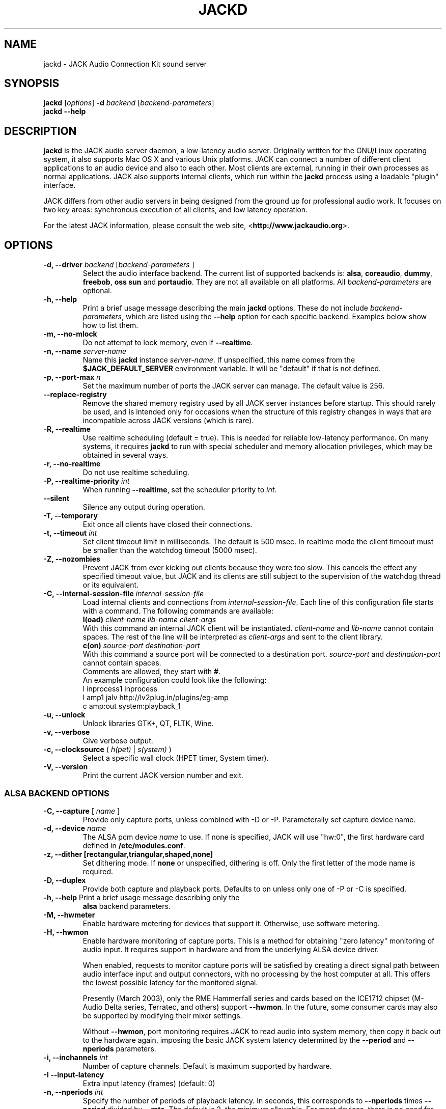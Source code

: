 .TH "JACKD" "1" "July 2021" "1.9.12" ""
.SH "NAME"
jackd \- JACK Audio Connection Kit sound server
.SH "SYNOPSIS"
\fBjackd\fR [\fIoptions\fR] \fB\-d\fI backend \fR 
[\fIbackend\-parameters\fR]
.br
\fBjackd \-\-help\fR
.SH "DESCRIPTION"
\fBjackd\fR is the JACK audio server daemon, a low\-latency audio
server.  Originally written for the
GNU/Linux operating system, it also supports Mac OS X and various Unix
platforms.  JACK can connect a number of different client applications
to an audio device and also to each other.  Most clients are external,
running in their own processes as normal applications.  JACK also
supports internal clients, which run within the \fBjackd\fR process
using a loadable "plugin" interface.

JACK differs from other audio servers in being designed from the
ground up for professional audio work.  It focuses on two key areas:
synchronous execution of all clients, and low latency operation.

For the latest JACK information, please consult the web site,
<\fBhttp://www.jackaudio.org\fR>.
.SH "OPTIONS"
.TP
\fB\-d, \-\-driver \fIbackend\fR [\fIbackend\-parameters\fR ]
.br
Select the audio interface backend.  The current list of supported
backends is: \fBalsa\fR, \fBcoreaudio\fR, \fBdummy\fR, \fBfreebob\fR,
\fBoss\fR \fBsun\fR and \fBportaudio\fR.  They are not all available
on all platforms.  All \fIbackend\-parameters\fR are optional.

.TP
\fB\-h, \-\-help\fR
.br
Print a brief usage message describing the main \fBjackd\fR options.
These do not include \fIbackend\-parameters\fR, which are listed using
the \fB\-\-help\fR option for each specific backend.  Examples below
show how to list them.
.TP
\fB\-m, \-\-no\-mlock\fR
Do not attempt to lock memory, even if \fB\-\-realtime\fR.
.TP
\fB\-n, \-\-name\fR \fIserver\-name\fR
Name this \fBjackd\fR instance \fIserver\-name\fR.  If unspecified,
this name comes from the \fB$JACK_DEFAULT_SERVER\fR environment
variable.  It will be "default" if that is not defined.
.TP
\fB\-p, \-\-port\-max \fI n\fR
Set the maximum number of ports the JACK server can manage.  
The default value is 256.
.TP
\fB\-\-replace-registry\fR 
.br
Remove the shared memory registry used by all JACK server instances
before startup. This should rarely be used, and is intended only
for occasions when the structure of this registry changes in ways
that are incompatible across JACK versions (which is rare).
.TP
\fB\-R, \-\-realtime\fR 
.br
Use realtime scheduling (default = true). This is needed for reliable low\-latency
performance.  On many systems, it requires \fBjackd\fR to run with
special scheduler and memory allocation privileges, which may be
obtained in several ways. 
.TP
\fB\-r, \-\-no-realtime\fR
.br
Do not use realtime scheduling. 
.TP
\fB\-P, \-\-realtime\-priority \fIint\fR
When running \fB\-\-realtime\fR, set the scheduler priority to
\fIint\fR.
.TP
\fB\-\-silent\fR
Silence any output during operation.
.TP
\fB\-T, \-\-temporary\fR
Exit once all clients have closed their connections.
.TP
\fB\-t, \-\-timeout \fIint\fR
.br
Set client timeout limit in milliseconds.  The default is 500 msec.
In realtime mode the client timeout must be smaller than the watchdog timeout (5000 msec).
.TP
\fB\-Z, \-\-nozombies\fR
.br
Prevent JACK from ever kicking out clients because they were too slow.
This cancels the effect any specified timeout value, but JACK and its clients are
still subject to the supervision of the watchdog thread or its equivalent.
.TP
\fB\-C, \-\-internal-session-file \fIinternal-session-file\fR
.br
Load internal clients and connections from \fIinternal-session-file\fR.
Each line of this configuration file starts with a command.
The following commands are available:
.br
\fBl(oad)\fR \fIclient-name lib-name client-args\fR
.br
With this command an internal JACK client will be instantiated.
\fIclient-name\fR and \fIlib-name\fR cannot contain spaces.
The rest of the line will be interpreted as \fIclient-args\fR and 
sent to the client library.
.br
\fBc(on)\fR \fIsource-port destination-port\fR
.br
With this command a source port will be connected to a destination port.
\fIsource-port\fR and \fIdestination-port\fR cannot contain spaces.
.br
Comments are allowed, they start with \fB#\fR.
.br
An example configuration could look like the following:
.br
 l inprocess1 inprocess
 l amp1 jalv http://lv2plug.in/plugins/eg-amp
.br
 c amp:out system:playback_1
.TP
\fB\-u, \-\-unlock\fR
.br
Unlock libraries GTK+, QT, FLTK, Wine.
.TP
\fB\-v, \-\-verbose\fR
Give verbose output.
.TP
\fB\-c, \-\-clocksource\fR (\fI h(pet) \fR | \fI s(ystem) \fR)
Select a specific wall clock (HPET timer, System timer).
.TP
\fB\-V, \-\-version\fR
Print the current JACK version number and exit.
.SS ALSA BACKEND OPTIONS
.TP
\fB\-C, \-\-capture\fR [ \fIname\fR ]
Provide only capture ports, unless combined with \-D or \-P.  Parameterally set 
capture device name.
.TP
\fB\-d, \-\-device \fIname\fR
.br
The ALSA pcm device \fIname\fR to use.  If none is specified, JACK will
use "hw:0", the first hardware card defined in \fB/etc/modules.conf\fR.
.TP
\fB\-z, \-\-dither [rectangular,triangular,shaped,none]
Set dithering mode.  If \fBnone\fR or unspecified, dithering is off.
Only the first letter of the mode name is required.
.TP
\fB\-D, \-\-duplex\fR
Provide both capture and playback ports.  Defaults to on unless only one 
of \-P or \-C is specified.
.TP
\fB\-h, \-\-help\fR Print a brief usage message describing only the
\fBalsa\fR backend parameters.
.TP
\fB\-M, \-\-hwmeter\fR
.br
Enable hardware metering for devices that support it.  Otherwise, use
software metering.
.TP
\fB\-H, \-\-hwmon\fR
.br
Enable hardware monitoring of capture ports.  This is a method for
obtaining "zero latency" monitoring of audio input.  It requires
support in hardware and from the underlying ALSA device driver.

When enabled, requests to monitor capture ports will be satisfied by
creating a direct signal path between audio interface input and output
connectors, with no processing by the host computer at all.  This
offers the lowest possible latency for the monitored signal.

Presently (March 2003), only the RME Hammerfall series and cards based
on the ICE1712 chipset (M\-Audio Delta series, Terratec, and others)
support \fB\-\-hwmon\fR.  In the future, some consumer cards may also
be supported by modifying their mixer settings.

Without \fB\-\-hwmon\fR, port monitoring requires JACK to read audio
into system memory, then copy it back out to the hardware again,
imposing the basic JACK system latency determined by the
\fB\-\-period\fR and \fB\-\-nperiods\fR parameters.
.TP
\fB\-i, \-\-inchannels \fIint\fR
.br
Number of capture channels.  Default is maximum supported by hardware.
.TP
\fB\-I \-\-input\-latency\fR
Extra input latency (frames) (default: 0)
.TP
\fB\-n, \-\-nperiods \fIint\fR
.br
Specify the number of periods of playback latency.  In seconds, this
corresponds to \fB\-\-nperiods\fR times \fB\-\-period\fR divided by
\fB\-\-rate\fR.  The default is 2, the minimum allowable.  For most
devices, there is no need for any other value with the
\fB\-\-realtime\fR option.  Without realtime privileges or with boards
providing unreliable interrupts (like ymfpci), a larger value may
yield fewer xruns.  This can also help if the system is not tuned for
reliable realtime scheduling.

For most ALSA devices, the hardware buffer has exactly
\fB\-\-period\fR times \fB\-\-nperiods\fR frames.  Some devices demand
a larger buffer.  If so, JACK will use the smallest possible buffer
containing at least \fB\-\-nperiods\fR, but the playback latency does
not increase.

For USB audio devices it is recommended to use \fB\-n 3\fR. Firewire
devices supported by FFADO (formerly Freebob) are configured with
\fB\-n 3\fR by default.
.TP
\fB\-o, \-\-outchannels \fIint\fR
.br
Number of playback channels.  Default is maximum supported by hardware.
.TP
\fB\-O \-\-output\-latency\fR
Extra output latency (frames) (default: 0)
.TP
\fB\-P, \-\-playback\fR [ \fIname\fR ]
Provide only playback ports, unless combined with \-D or \-C.  Optionally set 
playback device name.
.TP
\fB\-p, \-\-period \fIint\fR
.br
Specify the number of frames between JACK \fBprocess()\fR calls.  This
value must be a power of 2, and the default is 1024.  If you need low 
latency, set \fB\-p\fR as low as you can go without seeing xruns.  A larger 
period size yields higher latency, but makes xruns less likely.  The JACK 
capture latency in seconds is \fB\-\-period\fR divided by \fB\-\-rate\fR.
.TP
\fB\-r, \-\-rate \fIint\fR
Specify the sample rate.  The default is 48000.
.TP
\fB\-S, \-\-shorts
.br
Try to configure card for 16\-bit samples first, only trying 32\-bits if
unsuccessful.  Default is to prefer 32\-bit samples.
.TP
\fB\-s, \-\-softmode\fR 
.br
Ignore xruns reported by the ALSA driver.  This makes JACK less likely
to disconnect unresponsive ports when running without \fB\-\-realtime\fR.
.TP
\fB\-X, \-\-midi \fR[\fIseq\fR|\fIraw\fR]
.br
Specify which ALSA MIDI system to provide access to. Using \fBraw\fR
will provide a set of JACK MIDI ports that correspond to each raw ALSA
device on the machine. Using \fBseq\fR will provide a set of JACK MIDI
ports that correspond to each ALSA "sequencer" client (which includes
each hardware MIDI port on the machine). \fBraw\fR provides slightly
better performance but does not permit JACK MIDI communication with
software written to use the ALSA "sequencer" API.
.SS COREAUDIO BACKEND PARAMETERS
.TP
\fB\-c \-\-channels\fR
Maximum number of channels (default: 2)
.TP
\fB\-i \-\-inchannels\fR
Maximum number of input channels (default: 2)
.TP
\fB\-o \-\-outchannels\fR
Maximum number of output channels (default: 2)
.TP
\fB\-C \-\-capture\fR
Whether or not to capture (default: true)
.TP
\fB\-P \-\-playback\fR
Whether or not to playback (default: true)
.TP
\fB\-D \-\-monitor\fR
Provide monitor ports for the output (default: false)
.TP
\fB\-D \-\-duplex\fR
Capture and playback (default: true)
.TP
\fB\-r \-\-rate\fR
Sample rate (default: 44100)
.TP
\fB\-p \-\-period\fR
Frames per period (default: 128). Must be a power of 2.
.TP
\fB\-d \-\-device\fR
CoreAudio device name (default: none)
.TP
\fB\-I \-\-input\-latency\fR
Extra input latency (frames) (default: 0)
.TP
\fB\-O \-\-output\-latency\fR
Extra output latency (frames) (default: 0)
.TP
\fB\-l \-\-list\-devices \fR
Display available CoreAudio devices (default: false)
.TP
\fB\-H \-\-hog \fR
Take exclusive access of the audio device (default: false)
.TP
\fB\-L \-\-async\-latency  \fR
Extra output latency in asynchronous mode (percent) (default: 100)
.TP
\fB\-G \-\-grain  \fR
Computation grain in RT thread (percent) (default: 100)
.TP
\fB\-s \-\-clock\-drift  \fR
Whether to compensate clock drift in dynamically created aggregate device (default: false)
.SS DUMMY BACKEND PARAMETERS
.TP
\fB\-C, \-\-capture \fIint\fR
Specify number of capture ports. The default value is 2.
.TP
\fB\-P, \-\-playback \fIint\fR
Specify number of playback ports. The default value is 2.
.TP
\fB\-r, \-\-rate \fIint\fR
Specify sample rate. The default value is 48000.
.TP
\fB\-p, \-\-period \fIint\fR
Specify the number of frames between JACK \fBprocess()\fR calls.  This
value must be a power of 2, and the default is 1024.  If you need low 
latency, set \fB\-p\fR as low as you can go without seeing xruns.  A larger 
period size yields higher latency, but makes xruns less likely.  The JACK 
capture latency in seconds is \fB\-\-period\fR divided by \fB\-\-rate\fR.
.TP
\fB\-w, \-\-wait \fIint\fR 
Specify number of usecs to wait between engine processes. 
The default value is 21333.


.SS NETONE BACKEND PARAMETERS

.TP
 \fB\-i, \-\-audio\-ins \fIint\fR
Number of capture channels (default: 2)
.TP
 \fB\-o, \-\-audio\-outs \fIint\fR
Number of playback channels (default: 2)
.TP
 \fB\-I, \-\-midi\-ins \fIint\fR
Number of midi capture channels (default: 1)
.TP 
\fB\-O, \-\-midi\-outs \fIint\fR
Number of midi playback channels (default: 1)
.TP
 \fB\-r, \-\-rate \fIint\fR
Sample rate (default: 48000)
.TP 
\fB\-p, \-\-period \fIint\fR
Frames per period (default: 1024)
.TP 
\fB\-n, \-\-num\-periods \fIint\fR
Network latency setting in no. of periods (default: 5)
.TP 
\fB\-l, \-\-listen\-port \fIint\fR
The socket port we are listening on for sync packets (default: 3000)
.TP 
\fB\-f, \-\-factor \fIint\fR
Factor for sample rate reduction (default: 1)
.TP 
\fB\-u, \-\-upstream\-factor \fIint\fR
Factor for sample rate reduction on the upstream (default: 0)
.TP 
\fB\-c, \-\-celt \fIint\fR
sets celt encoding and number of kbits per channel (default: 0)
.TP 
\fB\-b, \-\-bit\-depth \fIint\fR
Sample bit\-depth (0 for float, 8 for 8bit and 16 for 16bit) (default: 0)
.TP 
\fB\-t, \-\-transport\-sync \fIint\fR
Whether to slave the transport to the master transport (default: true)
.TP 
\fB\-a, \-\-autoconf \fIint\fR
Whether to use Autoconfig, or just start. (default: true)
.TP 
\fB\-R, \-\-redundancy \fIint\fR
Send packets N times (default: 1)
.TP 
\fB\-e, \-\-native\-endian \fIint\fR
Don't convert samples to network byte order. (default: false)
.TP 
\fB\-J, \-\-jitterval \fIint\fR
attempted jitterbuffer microseconds on master (default: 0)
.TP 
\fB\-D, \-\-always\-deadline \fIint\fR
always use deadline (default: false)


.SS OSS BACKEND PARAMETERS
.TP
\fB\-r, \-\-rate \fIint\fR
Specify the sample rate.  The default is 48000.
.TP
\fB\-p, \-\-period \fIint\fR
Specify the number of frames between JACK \fBprocess()\fR calls.  This
value must be a power of 2, and the default is 1024.  If you need low 
latency, set \fB\-p\fR as low as you can go without seeing xruns.  A larger 
period size yields higher latency, but makes xruns less likely.  The JACK 
capture latency in seconds is \fB\-\-period\fR divided by \fB\-\-rate\fR.
.TP
\fB\-n, \-\-nperiods \fIint\fR
Specify the number of periods in the hardware buffer.  The default is
2.  The period size (\fB\-p\fR) times \fB\-\-nperiods\fR times four is
the JACK buffer size in bytes.  The JACK output latency in seconds is
\fB\-\-nperiods\fR times \fB\-\-period\fR divided by \fB\-\-rate\fR.
.TP
\fB\-w, \-\-wordlength \fIint\fR
Specify the sample size in bits. The default is 16.
.TP
\fB\-i, \-\-inchannels \fIint\fR
Specify how many channels to capture (default: 2)
.TP
\fB\-o, \-\-outchannels \fIint\fR
Specify number of playback channels (default: 2)
.TP
\fB\-C, \-\-capture \fIdevice_file\fR
Specify input device for capture (default: /dev/dsp)
.TP
\fB\-P, \-\-playback \fIdevice_file\fR
Specify output device for playback (default: /dev/dsp)
.TP
\fB\-b, \-\-ignorehwbuf \fIboolean\fR
Specify, whether to ignore hardware period size (default: false)
.TP
\fB\-I \-\-input\-latency\fR
Extra input latency (frames) (default: 0)
.TP
\fB\-O \-\-output\-latency\fR
Extra output latency (frames) (default: 0)
.SS SUN BACKEND PARAMETERS
.TP
\fB\-r, \-\-rate \fIint\fR
Specify the sample rate.  The default is 48000.
.TP
\fB\-p, \-\-period \fIint\fR
Specify the number of frames between JACK \fBprocess()\fR calls.  This
value must be a power of 2, and the default is 1024.  If you need low 
latency, set \fB\-p\fR as low as you can go without seeing xruns.  A larger 
period size yields higher latency, but makes xruns less likely.  The JACK 
capture latency in seconds is \fB\-\-period\fR divided by \fB\-\-rate\fR.
.TP
\fB\-n, \-\-nperiods \fIint\fR
Specify the number of periods in the hardware buffer.  The default is
2.  The period size (\fB\-p\fR) times \fB\-\-nperiods\fR times four
(assuming 2 channels 16-bit samples) is the JACK buffer size in bytes.
The JACK output latency in seconds is \fB\-\-nperiods\fR times
\fB\-\-period\fR divided by \fB\-\-rate\fR.
.TP
\fB\-w, \-\-wordlength \fIint\fR
Specify the sample size in bits. The default is 16.
.TP
\fB\-i, \-\-inchannels \fIint\fR
Specify how many channels to capture (default: 2)
.TP
\fB\-o, \-\-outchannels \fIint\fR
Specify number of playback channels (default: 2)
.TP
\fB\-C, \-\-capture \fIdevice_file\fR
Specify input device for capture (default: /dev/audio)
.TP
\fB\-P, \-\-playback \fIdevice_file\fR
Specify output device for playback (default: /dev/audio)
.TP
\fB\-b, \-\-ignorehwbuf \fIboolean\fR
Specify, whether to ignore hardware period size (default: false)
.SS PORTAUDIO BACKEND PARAMETERS
.TP
\fB\-c \-\-channel\fR
Maximum number of channels (default: all available hardware channels)
.TP
\fB\-i \-\-channelin\fR
Maximum number of input channels (default: all available hardware channels)
.TP
\fB\-I \-\-input\-latency\fR
Extra input latency (frames) (default: 0)
.TP
\fB\-o \-\-channelout\fR
Maximum number of output channels (default: all available hardware channels)
.TP
\fB\-O \-\-output\-latency\fR
Extra output latency (frames) (default: 0)
.TP
\fB\-C \-\-capture\fR
Whether or not to capture (default: true)
.TP
\fB\-P \-\-playback\fR
Whether or not to playback (default: true)
.TP
\fB\-D \-\-duplex\fR
Capture and playback (default: true)
.TP
\fB\-r \-\-rate\fR
Sample rate (default: 48000)
.TP
\fB\-p \-\-period\fR
Frames per period (default: 1024). Must be a power of 2.
.TP
\fB\-n \-\-name\fR
Driver name (default: none)
.TP
\fB\-z \-\-dither\fR
Dithering mode (default: none)
.SH "EXAMPLES"
.PP
Print usage message for the parameters specific to each backend.
.IP
\fBjackd \-d alsa \-\-help\fR
.br
\fBjackd \-d coreaudio \-\-help\fR
.br
\fBjackd \-d net \-\-help\fR
.br
\fBjackd \-d dummy \-\-help\fR
.br
\fBjackd \-d firewire \-\-help\fR
.br
\fBjackd \-d freebob \-\-help\fR
.br
\fBjackd \-d oss \-\-help\fR
.br
\fBjackd \-d sun \-\-help\fR
.br
\fBjackd \-d portaudio \-\-help\fR
.PP
Run the JACK daemon with realtime priority using the first ALSA
hardware card defined in \fB/etc/modules.conf\fR.
.IP
\fBjackstart \-\-realtime \-\-driver=alsa\fR
.PP
Run the JACK daemon with low latency giving verbose output, which can
be helpful for trouble\-shooting system latency problems.  A
reasonably well\-tuned system with a good sound card and a
low\-latency kernel can handle these values reliably.  Some can do
better.  If you get xrun messages, try a larger buffer.  Tuning a
system for low latency can be challenging.  The JACK FAQ,
.I http://jackit.sourceforge.net/docs/faq.php\fR
has some useful suggestions.
.IP
\fBjackstart \-Rv \-d alsa \-p 128 \-n 2 \-r 44100\fR
.PP
Run \fBjackd\fR with realtime priority using the "sblive" ALSA device
defined in ~/.asoundrc.  Apply shaped dithering to playback audio.
.IP
\fBjackd \-R \-d alsa \-d sblive \-\-dither=shaped\fR
.PP
Run \fBjackd\fR with no special privileges using the second ALSA
hardware card defined in \fB/etc/modules.conf\fR.  Any xruns reported
by the ALSA backend will be ignored.  The larger buffer helps reduce
data loss.  Rectangular dithering will be used for playback.
.IP
\fBjackd \-d alsa \-d hw:1 \-p2048 \-n3 \-\-softmode \-zr\fR
.PP
Run \fBjackd\fR in full\-duplex mode using the ALSA hw:0,0 device for 
playback and the hw:0,2 device for capture.
.IP
\fBjackd \-d alsa \-P hw:0,0 \-C hw:0,2\fR
.PP
Run \fBjackd\fR in playback\-only mode using the ALSA hw:0,0 device. 
.IP
\fBjackd \-d alsa \-P hw:0,0\fR
.SH "ENVIRONMENT"
.br
JACK is evolving a mechanism for automatically starting the server
when needed.  Any client started without a running JACK server will
attempt to start one itself using the command line found in the first
line of \fB$HOME/.jackdrc\fR if it exists, or \fB/etc/jackdrc\fR if it
does not.  If neither file exists, a built\-in default command will be
used, including the \fB\-T\fR flag, which causes the server to shut
down when all clients have exited.

As a transition, this only happens when \fB$JACK_START_SERVER\fR is
defined in the environment of the calling process.  In the future this
will become normal behavior.  In either case, defining
\fB$JACK_NO_START_SERVER\fR disables this feature.

To change where JACK looks for the backend drivers, set
\fB$JACK_DRIVER_DIR\fR.

\fB$JACK_DEFAULT_SERVER\fR specifies the default server name.  If not
defined, the string "default" is used.  If set in their respective
environments, this affects \fBjackd\fR unless its \fB\-\-name\fR
parameter is set, and all JACK clients unless they pass an explicit
name to \fBjack_client_open()\fR.

Defining \fB$JACK_NO_AUDIO_RESERVATION\fR will bypass audio device
reservation via session bus (DBus). This can be useful if JACK
was compiled with DBus support but should run on a headless system.

\fB$JACK_PROMISCUOUS_SERVER\fR enables an alternate way of handling the various
shared resources (Unix sockets, semaphores, ...). In this mode, the generated
names will not contain the user id anymore, and the permissions of those
resources will be relaxed, allowing clients from different users to talk with
the same server. Moreover, on platforms that support it (all POSIX variants),
if set to a valid Unix group name or id, the permissions will be restricted to
that group, so only members of that group will be able to launch clients that
talk to this server. Important note: it must be set with the same value for
both server and clients to work as expected.

.SH "SEE ALSO:"
.PP
.I http://www.jackaudio.org
.br
The official JACK website with news, docs and a list of JACK clients.
.PP
.I http://jackaudio.org/email
.br
The JACK developers' mailing list.  Subscribe, to take part in
development of JACK or JACK clients.  User questions are also welcome,
there is no user-specific mailing list.
.PP
.I http://www.jackosx.com/
.br
Tools specific to the Mac OS X version of JACK.
.PP
.I http://www.alsa\-project.org
.br
The Advanced Linux Sound Architecture.
.SH "BUGS"
Please report bugs to
.br
.I http://trac.jackaudio.org/
.SH "AUTHORS"
Architect and original implementor: Paul Davis
.PP
Original design Group: Paul Davis, David Olofson, Kai Vehmanen, Benno Sennoner,
Richard Guenther, and other members of the Linux Audio Developers group.
.PP
Programming: Paul Davis, Jack O'Quin, Taybin Rutkin, Stephane Letz, Fernando
Pablo Lopez-Lezcano, Steve Harris, Jeremy Hall, Andy Wingo, Kai
Vehmanen, Melanie Thielker, Jussi Laako, Tilman Linneweh, Johnny
Petrantoni, Torben Hohn.
.PP
Manpage written by Stefan Schwandter, Jack O'Quin and Alexandre
Prokoudine.
